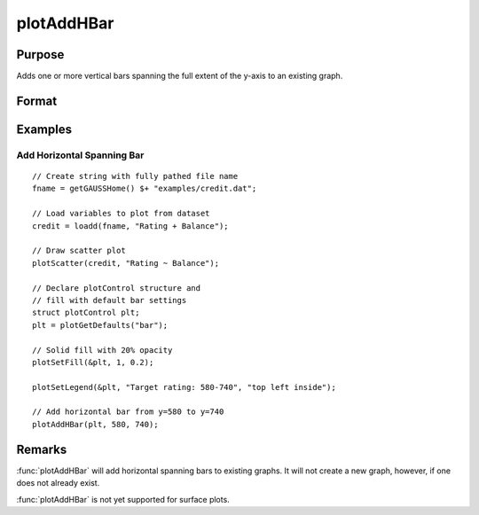 
plotAddHBar
==============================================

Purpose
----------------
Adds one or more vertical bars spanning the full extent of the y-axis to an existing graph.

Format
----------------
.. function:: plotAddHBar([myPlot, ], y_start, y_end)
              plotAddHBar([myPlot, ], y_loc)

    :param myPlot: Optional argument, an instance of a :class:`plotControl` structure.
    :type myPlot: struct

    :param y_start: the Y coordinate for the start of the bounding box for each respective shape.
    :type y_start: scalar or Nx1 vector

    :param y_end: the Y coordinate for the end of the bounding box for each respective shape.
    :type y_end: scalar or Nx1 vector

    :param y_loc: the first column should contain Y coordinates. The second column should be a binary vector with a 1 for locations which the bar should be drawn, otherwise a 0.
    :type y_loc: Nx2 vector


Examples
----------------

Add Horizontal Spanning Bar
++++++++++++++++++++++++++++++++++++++++++++++++++++

.. figure:: _static/images/plotaddhbar-cr-1.jpg
   :scale: 50 %

::

    // Create string with fully pathed file name
    fname = getGAUSSHome() $+ "examples/credit.dat";
    
    // Load variables to plot from dataset
    credit = loadd(fname, "Rating + Balance");
    
    // Draw scatter plot
    plotScatter(credit, "Rating ~ Balance");
    
    // Declare plotControl structure and
    // fill with default bar settings
    struct plotControl plt;
    plt = plotGetDefaults("bar");
    
    // Solid fill with 20% opacity
    plotSetFill(&plt, 1, 0.2);
    
    plotSetLegend(&plt, "Target rating: 580-740", "top left inside");
    
    // Add horizontal bar from y=580 to y=740
    plotAddHBar(plt, 580, 740);



Remarks
-------

:func:`plotAddHBar` will add horizontal spanning bars to existing graphs. It will not create a
new graph, however, if one does not already exist.

:func:`plotAddHBar` is not yet supported for surface plots.

.. seealso:: Functions :func:`plotAddVBar`, :func:`plotAddHLine`

